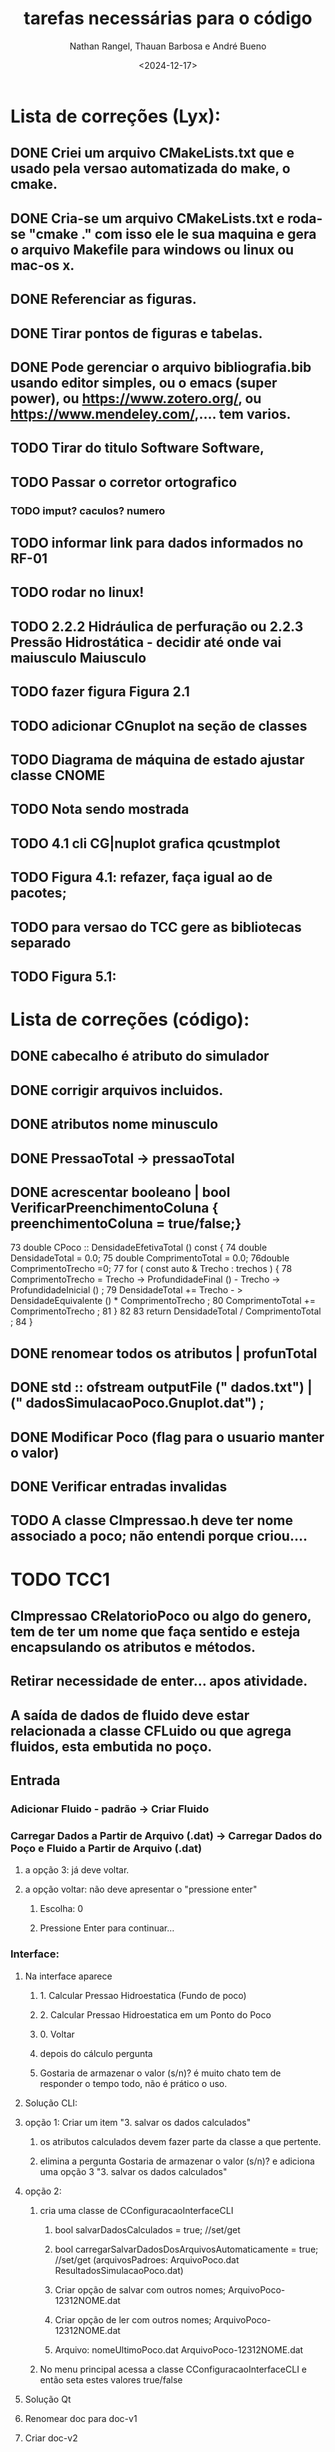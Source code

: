 #+TITLE: tarefas necessárias para o código
#+AUTHOR: Nathan Rangel, Thauan Barbosa e André Bueno
#+DATE: <2024-12-17>

* Lista de correções (Lyx):
** DONE Criei um arquivo CMakeLists.txt que e usado pela versao automatizada do make, o cmake.
** DONE Cria-se um arquivo CMakeLists.txt e roda-se "cmake ." com isso ele le sua maquina e gera o arquivo Makefile para windows ou linux ou mac-os x.
** DONE Referenciar as figuras.
** DONE Tirar pontos de figuras e tabelas.
** DONE Pode gerenciar o arquivo bibliografia.bib usando editor simples, ou o emacs (super power),  ou https://www.zotero.org/, ou https://www.mendeley.com/,.... tem varios.
** TODO Tirar do titulo Software Software,
** TODO Passar o corretor ortografico
*** TODO imput? caculos? numero
** TODO informar link para dados informados no RF-01
** TODO rodar no linux!
** TODO 2.2.2  Hidráulica de perfuração ou 2.2.3 Pressão Hidrostática - decidir até onde vai maiusculo Maiusculo
** TODO fazer figura Figura 2.1
** TODO adicionar CGnuplot na seção de classes
** TODO Diagrama de máquina de estado ajustar classe CNOME
** TODO Nota sendo mostrada
** TODO 4.1 cli CG|nuplot grafica qcustmplot
** TODO Figura 4.1: refazer, faça igual ao de pacotes; 
** TODO para versao do TCC gere as bibliotecas separado
** TODO Figura 5.1:

* Lista de correções (código):
** DONE cabecalho é atributo do simulador 
** DONE corrigir arquivos incluidos.
** DONE atributos nome minusculo
** DONE PressaoTotal -> pressaoTotal
** DONE acrescentar booleano | bool VerificarPreenchimentoColuna { preenchimentoColuna = true/false;}

73 double CPoco :: DensidadeEfetivaTotal () const {
74 double DensidadeTotal = 0.0;
75 double ComprimentoTotal = 0.0;
76double ComprimentoTrecho =0;
77 for ( const auto & Trecho : trechos ) {
78 ComprimentoTrecho = Trecho -> ProfundidadeFinal () -
Trecho -> ProfundidadeInicial () ;
79 DensidadeTotal += Trecho - > DensidadeEquivalente () *
ComprimentoTrecho ;
80 ComprimentoTotal += ComprimentoTrecho ;
81 }
82
83 return DensidadeTotal / ComprimentoTotal ;
84 }

** DONE renomear todos os atributos | profunTotal
** DONE std :: ofstream outputFile (" dados.txt") | (" dadosSimulacaoPoco.Gnuplot.dat") ;
** DONE Modificar Poco (flag para o usuario manter o valor)
** DONE Verificar entradas invalidas
** TODO A classe CImpressao.h deve ter nome associado a poco; não entendi porque criou....

* TODO TCC1
** CImpressao CRelatorioPoco ou algo do genero, tem de ter um nome que faça sentido e esteja encapsulando os atributos e métodos.
** Retirar necessidade de enter... apos atividade. 
** A saída de dados de fluido deve estar relacionada a classe CFLuido ou que agrega fluidos, esta embutida no poço.
** Entrada
*** Adicionar Fluido - padrão -> Criar Fluido
*** Carregar Dados a Partir de Arquivo (.dat) -> Carregar Dados do Poço e Fluido a Partir de Arquivo (.dat)
**** a opção 3: já deve voltar.
**** a opção voltar: não deve apresentar o "pressione enter"
***** Escolha: 0
***** Pressione Enter para continuar...
*** Interface:
**** Na interface aparece
***** 1. Calcular Pressao Hidroestatica (Fundo de poco)
***** 2. Calcular Pressao Hidroestatica em um Ponto do Poco
***** 0. Voltar
***** depois do cálculo pergunta
***** Gostaria de armazenar o valor (s/n)? é muito chato tem de responder o tempo todo, não é prático o uso.
**** Solução CLI:
**** opção 1: Criar um item  "3. salvar os dados calculados"
***** os atributos calculados devem fazer parte da classe a que pertente.
***** elimina a pergunta Gostaria de armazenar o valor (s/n)? e adiciona uma opção 3 "3. salvar os dados calculados"
**** opção 2:
***** cria uma classe de CConfiguracaoInterfaceCLI
****** bool salvarDadosCalculados = true; //set/get
****** bool carregarSalvarDadosDosArquivosAutomaticamente = true; //set/get (arquivosPadroes: ArquivoPoco.dat  ResultadosSimulacaoPoco.dat)
****** Criar opção de salvar com outros nomes; ArquivoPoco-12312NOME.dat
****** Criar opção de ler com outros nomes; ArquivoPoco-12312NOME.dat
****** Arquivo: nomeUltimoPoco.dat ArquivoPoco-12312NOME.dat
***** No menu principal acessa a classe CConfiguracaoInterfaceCLI e então seta estes valores true/false
**** Solução Qt
**** Renomear doc para doc-v1
**** Criar doc-v2
**** Copiar arquivos de doc-v1
**** Copiar src-v1 para src-v2
**** Adicionar a interface gráfica para os testes apresentados
**** Defende isso em tcc1
* TODO TCC2
*** Tem de acidionar a parte 2 da disciplina de poço.
*** 
